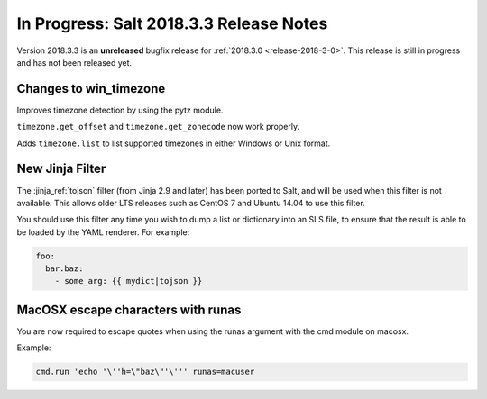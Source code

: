 ========================================
In Progress: Salt 2018.3.3 Release Notes
========================================

Version 2018.3.3 is an **unreleased** bugfix release for :ref:`2018.3.0 <release-2018-3-0>`.
This release is still in progress and has not been released yet.

Changes to win_timezone
=======================

Improves timezone detection by using the pytz module.

``timezone.get_offset`` and ``timezone.get_zonecode`` now work properly.

Adds ``timezone.list`` to list supported timezones in either Windows or Unix
format.

New Jinja Filter
================

The :jinja_ref:`tojson` filter (from Jinja 2.9 and later) has been ported to
Salt, and will be used when this filter is not available. This allows older LTS
releases such as CentOS 7 and Ubuntu 14.04 to use this filter.

You should use this filter any time you wish to dump a list or dictionary into
an SLS file, to ensure that the result is able to be loaded by the YAML
renderer. For example:

.. code-block:: jinja

    foo:
      bar.baz:
        - some_arg: {{ mydict|tojson }}

MacOSX escape characters with runas
===================================

You are now required to escape quotes when using the runas argument with the
cmd module on macosx.

Example:

.. code-block:: bash

    cmd.run 'echo '\''h=\"baz\"'\''' runas=macuser
